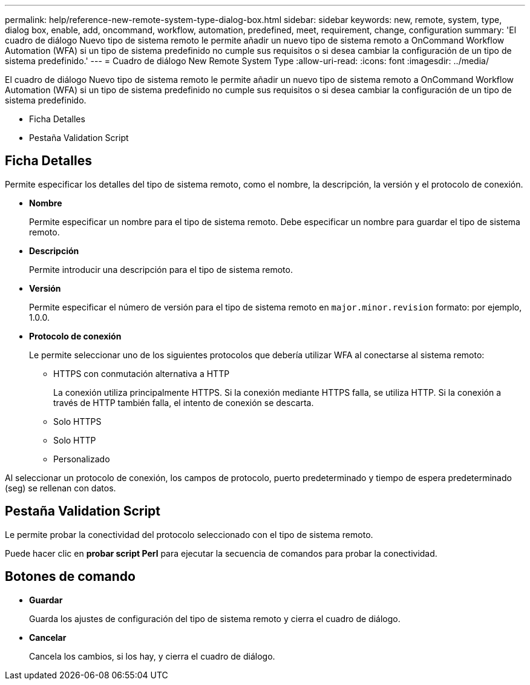 ---
permalink: help/reference-new-remote-system-type-dialog-box.html 
sidebar: sidebar 
keywords: new, remote, system, type, dialog box, enable, add, oncommand, workflow, automation, predefined, meet, requirement, change, configuration 
summary: 'El cuadro de diálogo Nuevo tipo de sistema remoto le permite añadir un nuevo tipo de sistema remoto a OnCommand Workflow Automation (WFA) si un tipo de sistema predefinido no cumple sus requisitos o si desea cambiar la configuración de un tipo de sistema predefinido.' 
---
= Cuadro de diálogo New Remote System Type
:allow-uri-read: 
:icons: font
:imagesdir: ../media/


[role="lead"]
El cuadro de diálogo Nuevo tipo de sistema remoto le permite añadir un nuevo tipo de sistema remoto a OnCommand Workflow Automation (WFA) si un tipo de sistema predefinido no cumple sus requisitos o si desea cambiar la configuración de un tipo de sistema predefinido.

* Ficha Detalles
* Pestaña Validation Script




== Ficha Detalles

Permite especificar los detalles del tipo de sistema remoto, como el nombre, la descripción, la versión y el protocolo de conexión.

* *Nombre*
+
Permite especificar un nombre para el tipo de sistema remoto. Debe especificar un nombre para guardar el tipo de sistema remoto.

* *Descripción*
+
Permite introducir una descripción para el tipo de sistema remoto.

* *Versión*
+
Permite especificar el número de versión para el tipo de sistema remoto en `major.minor.revision` formato: por ejemplo, 1.0.0.

* *Protocolo de conexión*
+
Le permite seleccionar uno de los siguientes protocolos que debería utilizar WFA al conectarse al sistema remoto:

+
** HTTPS con conmutación alternativa a HTTP
+
La conexión utiliza principalmente HTTPS. Si la conexión mediante HTTPS falla, se utiliza HTTP. Si la conexión a través de HTTP también falla, el intento de conexión se descarta.

** Solo HTTPS
** Solo HTTP
** Personalizado




Al seleccionar un protocolo de conexión, los campos de protocolo, puerto predeterminado y tiempo de espera predeterminado (seg) se rellenan con datos.



== Pestaña Validation Script

Le permite probar la conectividad del protocolo seleccionado con el tipo de sistema remoto.

Puede hacer clic en *probar script Perl* para ejecutar la secuencia de comandos para probar la conectividad.



== Botones de comando

* *Guardar*
+
Guarda los ajustes de configuración del tipo de sistema remoto y cierra el cuadro de diálogo.

* *Cancelar*
+
Cancela los cambios, si los hay, y cierra el cuadro de diálogo.


